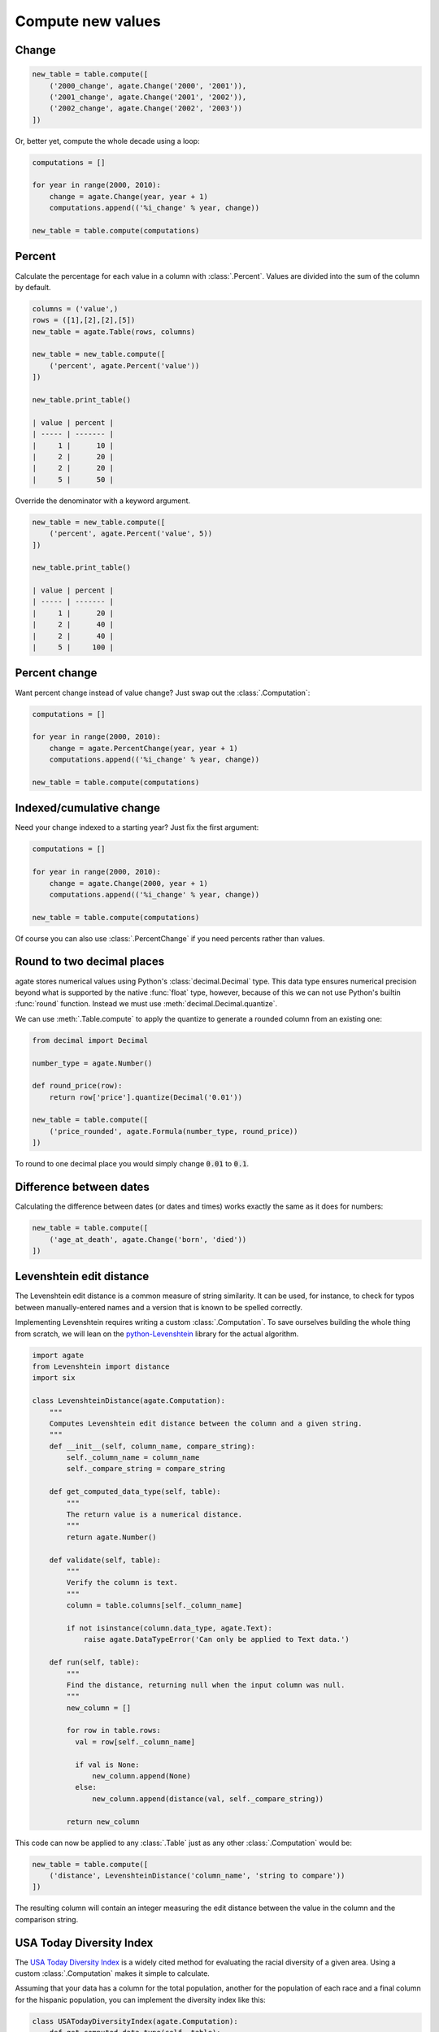 ==================
Compute new values
==================

Change
======

.. code-block:: python

    new_table = table.compute([
        ('2000_change', agate.Change('2000', '2001')),
        ('2001_change', agate.Change('2001', '2002')),
        ('2002_change', agate.Change('2002', '2003'))
    ])

Or, better yet, compute the whole decade using a loop:

.. code-block:: Python

    computations = []

    for year in range(2000, 2010):
        change = agate.Change(year, year + 1)
        computations.append(('%i_change' % year, change))

    new_table = table.compute(computations)

Percent
=======

Calculate the percentage for each value in a column with :class:`.Percent`.
Values are divided into the sum of the column by default.

.. code-block:: python

    columns = ('value',)
    rows = ([1],[2],[2],[5])
    new_table = agate.Table(rows, columns)

    new_table = new_table.compute([
        ('percent', agate.Percent('value'))
    ])

    new_table.print_table()

    | value | percent |
    | ----- | ------- |
    |     1 |      10 |
    |     2 |      20 |
    |     2 |      20 |
    |     5 |      50 |

Override the denominator with a keyword argument.

.. code-block:: python

    new_table = new_table.compute([
        ('percent', agate.Percent('value', 5))
    ])

    new_table.print_table()

    | value | percent |
    | ----- | ------- |
    |     1 |      20 |
    |     2 |      40 |
    |     2 |      40 |
    |     5 |     100 |

Percent change
==============

Want percent change instead of value change? Just swap out the :class:`.Computation`:

.. code-block:: Python

    computations = []

    for year in range(2000, 2010):
        change = agate.PercentChange(year, year + 1)
        computations.append(('%i_change' % year, change))

    new_table = table.compute(computations)

Indexed/cumulative change
=========================

Need your change indexed to a starting year? Just fix the first argument:

.. code-block:: Python

    computations = []

    for year in range(2000, 2010):
        change = agate.Change(2000, year + 1)
        computations.append(('%i_change' % year, change))

    new_table = table.compute(computations)

Of course you can also use :class:`.PercentChange` if you need percents rather than values.

Round to two decimal places
===========================

agate stores numerical values using Python's :class:`decimal.Decimal` type. This data type ensures numerical precision beyond what is supported by the native :func:`float` type, however, because of this we can not use Python's builtin :func:`round` function. Instead we must use :meth:`decimal.Decimal.quantize`.

We can use :meth:`.Table.compute` to apply the quantize to generate a rounded column from an existing one:

.. code-block:: python

    from decimal import Decimal

    number_type = agate.Number()

    def round_price(row):
        return row['price'].quantize(Decimal('0.01'))

    new_table = table.compute([
        ('price_rounded', agate.Formula(number_type, round_price))
    ])

To round to one decimal place you would simply change :code:`0.01` to :code:`0.1`.

.. _difference_between_dates:

Difference between dates
========================

Calculating the difference between dates (or dates and times) works exactly the same as it does for numbers:

.. code-block:: python

    new_table = table.compute([
        ('age_at_death', agate.Change('born', 'died'))
    ])

Levenshtein edit distance
=========================

The Levenshtein edit distance is a common measure of string similarity. It can be used, for instance, to check for typos between manually-entered names and a version that is known to be spelled correctly.

Implementing Levenshtein requires writing a custom :class:`.Computation`. To save ourselves building the whole thing from scratch, we will lean on the `python-Levenshtein <https://pypi.python.org/pypi/python-Levenshtein/>`_ library for the actual algorithm.

.. code-block:: python

    import agate
    from Levenshtein import distance
    import six

    class LevenshteinDistance(agate.Computation):
        """
        Computes Levenshtein edit distance between the column and a given string.
        """
        def __init__(self, column_name, compare_string):
            self._column_name = column_name
            self._compare_string = compare_string

        def get_computed_data_type(self, table):
            """
            The return value is a numerical distance.
            """
            return agate.Number()

        def validate(self, table):
            """
            Verify the column is text.
            """
            column = table.columns[self._column_name]

            if not isinstance(column.data_type, agate.Text):
                raise agate.DataTypeError('Can only be applied to Text data.')

        def run(self, table):
            """
            Find the distance, returning null when the input column was null.
            """
            new_column = []

            for row in table.rows:
              val = row[self._column_name]

              if val is None:
                  new_column.append(None)
              else:
                  new_column.append(distance(val, self._compare_string))

            return new_column

This code can now be applied to any :class:`.Table` just as any other :class:`.Computation` would be:

.. code-block:: python

    new_table = table.compute([
        ('distance', LevenshteinDistance('column_name', 'string to compare'))
    ])

The resulting column will contain an integer measuring the edit distance between the value in the column and the comparison string.

USA Today Diversity Index
=========================

The `USA Today Diversity Index <http://www.usatoday.com/story/news/nation/2014/10/21/diversity-index-data-how-we-did-report/17432103/>`_ is a widely cited method for evaluating the racial diversity of a given area. Using a custom :class:`.Computation` makes it simple to calculate.

Assuming that your data has a column for the total population, another for the population of each race and a final column for the hispanic population, you can implement the diversity index like this:

.. code-block:: python

    class USATodayDiversityIndex(agate.Computation):
        def get_computed_data_type(self, table):
            return agate.Number()

        def run(self, table):
            new_column = []

            for row in table.rows:
              race_squares = 0

              for race in ['white', 'black', 'asian', 'american_indian', 'pacific_islander']:
                  race_squares += (row[race] / row['population']) ** 2

              hispanic_squares = (row['hispanic'] / row['population']) ** 2
              hispanic_squares += (1 - (row['hispanic'] / row['population'])) ** 2

              new_column.append((1 - (race_squares * hispanic_squares)) * 100)

            return new_column

We apply the diversity index like any other computation:

.. code-block:: Python

    with_index = table.compute([
        ('diversity_index', USATodayDiversityIndex())
    ])

Simple Moving Average
=====================

A simple moving average is the average of some number of prior values in a series. It is typically used to smooth out variation in time series data.

The following custom :class:`.Computation` will compute a simple moving average. This example assumes your data is already sorted.

.. code-block:: python

    class SimpleMovingAverage(agate.Computation):
        """
        Computes the simple moving average of a column over some interval.
        """
        def __init__(self, column_name, interval):
            self._column_name = column_name
            self._interval = interval

        def get_computed_data_type(self, table):
            """
            The return value is a numerical average.
            """
            return agate.Number()

        def validate(self, table):
            """
            Verify the column is numerical.
            """
            column = table.columns[self._column_name]

            if not isinstance(column.data_type, agate.Number):
                raise agate.DataTypeError('Can only be applied to Number data.')

        def run(self, table):
            new_column = []

            for i, row in enumerate(table.rows):
                if i < self._interval:
                    new_column.append(None)
                else:
                    values = tuple(r[self._column_name] for r in table.rows[i - self._interval:i])

                    if None in values:
                        new_column.append(None)
                    else:
                        new_column.append(sum(values) / self._interval)

            return new_column

You would use the simple moving average like so:

.. code-block:: Python

    with_average = table.compute([
        ('six_month_moving_average', SimpleMovingAverage('price', 6))
    ])
